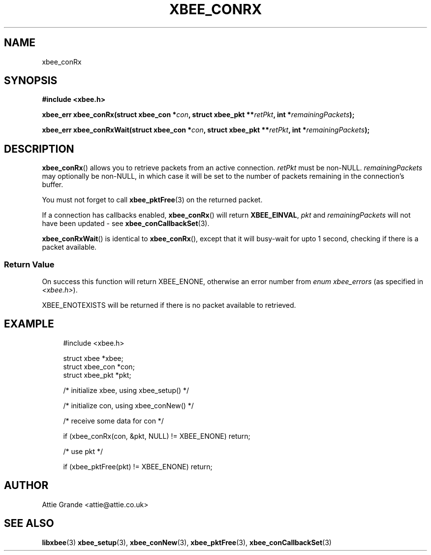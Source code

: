 .\" libxbee - a C library to aid the use of Digi's XBee wireless modules
.\"           running in API mode.
.\" 
.\" Copyright (C) 2009 onwards  Attie Grande (attie@attie.co.uk)
.\" 
.\" libxbee is free software: you can redistribute it and/or modify it
.\" under the terms of the GNU Lesser General Public License as published by
.\" the Free Software Foundation, either version 3 of the License, or
.\" (at your option) any later version.
.\" 
.\" libxbee is distributed in the hope that it will be useful,
.\" but WITHOUT ANY WARRANTY; without even the implied warranty of
.\" MERCHANTABILITY or FITNESS FOR A PARTICULAR PURPOSE. See the
.\" GNU Lesser General Public License for more details.
.\" 
.\" You should have received a copy of the GNU Lesser General Public License
.\" along with this program. If not, see <http://www.gnu.org/licenses/>.
.TH XBEE_CONRX 3  04-Mar-2012 "GNU" "Linux Programmer's Manual"
.SH NAME
xbee_conRx
.SH SYNOPSIS
.B #include <xbee.h>
.sp
.BI "xbee_err xbee_conRx(struct xbee_con *" con ", struct xbee_pkt **" retPkt ", int *" remainingPackets ");"
.sp
.BI "xbee_err xbee_conRxWait(struct xbee_con *" con ", struct xbee_pkt **" retPkt ", int *" remainingPackets ");"
.SH DESCRIPTION
.BR xbee_conRx ()
allows you to retrieve packets from an active connection.
.I retPkt
must be non-NULL.
.I remainingPackets
may optionally be non-NULL, in which case it will be set to the number of packets remaining in the connection's buffer.
.sp
You must not forget to call
.BR xbee_pktFree (3)
on the returned packet.
.sp
If a connection has callbacks enabled, 
.BR xbee_conRx ()
will return
.BR XBEE_EINVAL ,
.IR pkt " and " remainingPackets
will not have been updated - see 
.BR xbee_conCallbackSet (3).
.sp
.BR xbee_conRxWait ()
is identical to
.BR xbee_conRx (),
except that it will busy-wait for upto 1 second, checking if there is a packet available.
.SS Return Value
On success this function will return XBEE_ENONE, otherwise an error number from
.IR "enum xbee_errors" " (as specified in " <xbee.h> ).
.sp
XBEE_ENOTEXISTS will be returned if there is no packet available to retrieved.
.SH EXAMPLE
.in +4n
.nf
#include <xbee.h>

struct xbee *xbee;
struct xbee_con *con;
struct xbee_pkt *pkt;

/* initialize xbee, using xbee_setup() */

/* initialize con, using xbee_conNew() */

/* receive some data for con */

if (xbee_conRx(con, &pkt, NULL) != XBEE_ENONE) return;

/* use pkt */

if (xbee_pktFree(pkt) != XBEE_ENONE) return;
.fi
.in
.SH AUTHOR
Attie Grande <attie@attie.co.uk> 
.SH "SEE ALSO"
.BR libxbee (3)
.BR xbee_setup (3),
.BR xbee_conNew (3),
.BR xbee_pktFree (3),
.BR xbee_conCallbackSet (3)
